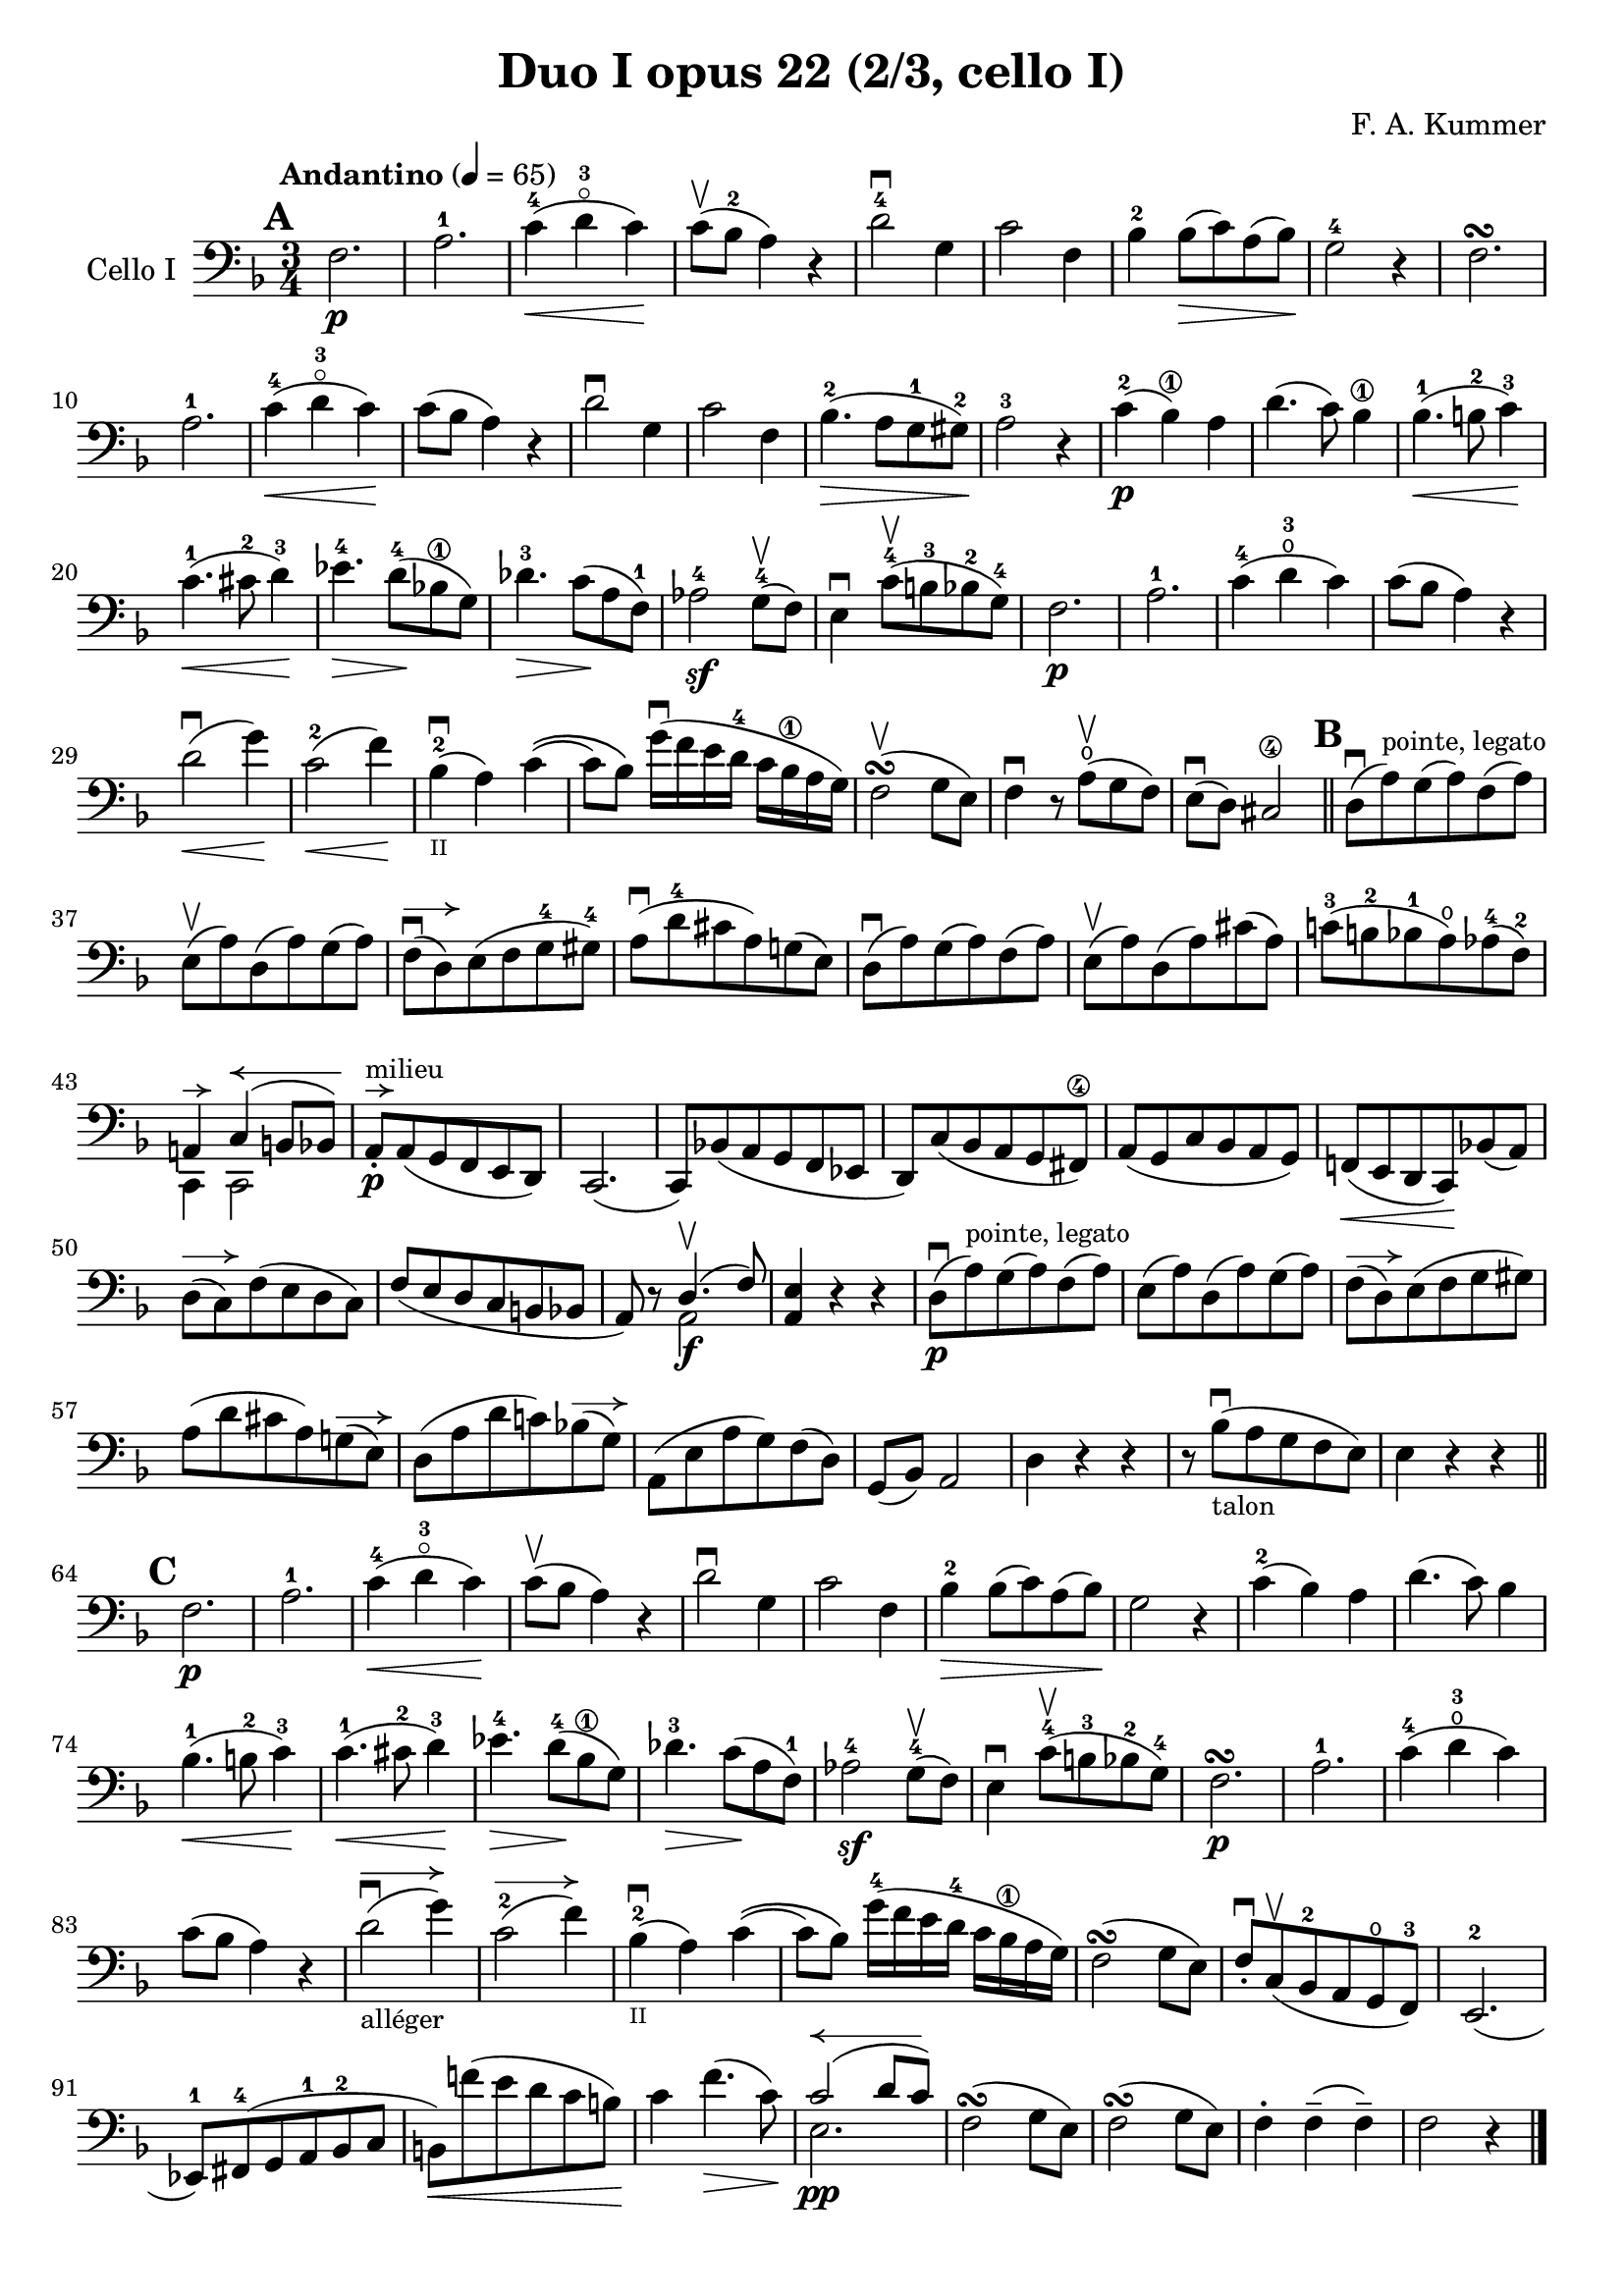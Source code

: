 #(set-global-staff-size 20)

\version "2.18.2"

\header {
  title    = "Duo I opus 22 (2/3, cello I)"
  composer = "F. A. Kummer"
  tagline  = ""
}

\language "italiano"

\paper {
  page-count = #1
}

allongerUne = \markup {
  \center-column {
    \combine
    \draw-line #'(-2 . 0)
    \arrow-head #X #RIGHT ##f
  }
}

allongerDeux = \markup {
  \center-column {
    \combine
    \draw-line #'(-4 . 0)
    \arrow-head #X #RIGHT ##f
  }
}

allongerTrois = \markup {
  \center-column {
    \combine
    \draw-line #'(-6 . 0)
    \arrow-head #X #RIGHT ##f
  }
}

retenirQuatre = \markup {
  \center-column {
    \concat {
      \arrow-head #X #LEFT ##f
      \hspace #-1
      \draw-line #'(-8 . 0)
    }
  }
}

\score {
  \new Staff
  \with {instrumentName = #"Cello I"}
  {
    \override Hairpin.to-barline = ##f
    \tempo "Andantino" 4 = 65
    \time 3/4
    \key fa \major
    \clef bass

    \mark \default
    fa2.\p                                                             % 1
    la2.-1                                                             % 2
    do'4-4\<(re'4-3\flageolet do'4)\!                                  % 3
    do'8\upbow(sib8-2 la4) r4                                          % 4
    re'2-4\downbow sol4                                                % 5
    do'2 fa4                                                           % 6
    sib4-2 sib8\>(do'8) la8(sib8)\!                                    % 7
    sol2-4 r4                                                          % 8
    fa2.\turn                                                          % 9
    la2.-1                                                             % 10
    do'4-4\<(re'4-3\flageolet do'4)\!                                  % 11
    do'8(sib8 la4) r4                                                  % 12
    re'2\downbow sol4                                                  % 13
    do'2 fa4                                                           % 14
    sib4.-2\>(la8 sol8-1 sold8-2)\!                                    % 15
    la2-3 r4                                                           % 16
    do'4-2\p(sib4\1) la4                                               % 17
    re'4.(do'8) sib4\1                                                 % 18
    sib4.-1\<(si8-2 do'4-3)\!                                          % 19
    do'4.-1\<(dod'8-2 re'4-3)\!                                        % 20
    mib'4.-4\> re'8-4\!(sib!8\1 sol8)                                  % 21
    reb'4.-3\> do'8\!(la8 fa8-1)                                       % 22
    lab2-4\sf sol8-4\upbow(fa8)                                        % 23
    mi4\downbow do'8-4\upbow(si8-3 sib8-2 sol8-4)                      % 24
    fa2.\p                                                             % 25
    la2.-1                                                             % 26
    do'4-4(re'4-3\open do'4)                                           % 27
    do'8(sib8 la4) r4                                                  % 28
    re'2\downbow\<(sol'4)\!                                            % 29
    do'2-2\<(fa'4)\!                                                   % 30
    sib4-2_\markup{\teeny II}\downbow(la4) do'4\((                     % 31
    do'8) sib8\) sol'16\downbow(fa'16 mi'16 re'16-4 do'16
    sib16\1 la16 sol16)                                                % 32
    fa2\upbow\turn(sol8 mi8)                                           % 33
    fa4\downbow r8 la8\open\upbow(sol8 fa8)                            % 34
    mi8\downbow(re8) dod2\4                                            % 35
    \bar "||"
    \mark \default
    re8\downbow(la8)^\markup{\small "pointe, legato"}
    sol8(la8) fa8(la8)                                                 % 36
    mi8\upbow(la8) re8(la8) sol8(la8)                                  % 37
    fa8\downbow^\allongerDeux(re8) mi8(fa8 sol8-4 sold8-4)             % 38
    la8\downbow(re'8-4 dod'8 la8) sol!8(mi8)                           % 39
    re8\downbow(la8) sol8(la8) fa8(la8)                                % 40
    mi8\upbow(la8) re8(la8) dod'8(la8)                                 % 41
    do'!8-3(si!8-2 sib8-1 la8\open) lab8-4(fa8-2)                      % 42
    <<{la,!4^\allongerUne do4^\retenirQuatre(si,!8 sib,8)} \\
      {do,4 do,2}>>                                                    % 43
    la,8-.\p^\allongerUne^\markup{\small "milieu"}
    la,8(sol,8 fa,8 mi,8 re,8)                                         % 44
    do,2.(                                                             % 45
    do,8) sib,!8(la,8 sol,8 fa,8 mib,8                                 % 46
    re,8) do8(sib,8 la,8 sol,8 fad,8\4)                                % 47
    la,8(sol,8 do8 sib,8 la,8 sol,8)                                   % 48
    fa,!8\<(mi,8 re,8 do,8)\! sib,!8(la,8)                             % 49
    re8^\allongerDeux(do8) fa8(mi8 re8 do8)                            % 50
    fa8(mi8 re8 do8 si,8 sib,!8                                        % 51
    la,8) r8 <<{re4.\upbow(fa8)} \\ {la,2\f}>>                         % 52
    <<la,4 mi4>> r4 r4                                                 % 53
    re8\downbow\p(la8)^\markup{\small "pointe, legato"}
    sol8(la8) fa8(la8)                                                 % 54
    mi8(la8) re8(la8) sol8(la8)                                        % 55
    fa8^\allongerDeux(re8) mi8(fa8 sol8 sold8)                         % 56
    la8(re'8 dod'8 la8) sol!8^\allongerDeux(mi8)                       % 57
    re8(la8 re'8 do'!8) sib!8^\allongerDeux(sol8)                      % 58
    la,8(mi8 la8 sol8) fa8(re8)                                        % 59
    sol,8(sib,8) la,2                                                  % 60
    re4 r4 r4                                                          % 61
    r8 sib8_\markup{\small "talon"}\downbow
    (la8 sol8 fa8 mi8)                                                 % 62
    mi4 r4 r4                                                          % 63
    \bar "||"
    \mark \default
    fa2.\p                                                             % 64
    la2.-1                                                             % 65
    do'4-4\<(re'4-3\flageolet do'4)\!                                  % 66
    do'8\upbow(sib8 la4) r4                                            % 67
    re'2\downbow sol4                                                  % 68
    do'2 fa4                                                           % 69
    sib4-2\> sib8(do'8) la8(sib8)\!                                    % 70
    sol2 r4                                                            % 71
    do'4-2(sib4) la4                                                   % 72
    re'4.(do'8) sib4                                                   % 73
    sib4.-1\<(si8-2 do'4-3)\!                                          % 74
    do'4.-1\<(dod'8-2 re'4-3)\!                                        % 75
    mib'4.-4\> re'8-4\!(sib8 \1 sol8)                                  % 76
    reb'4.-3\> do'8\!(la8 fa8-1)                                       % 77
    lab2-4\sf sol8-4\upbow(fa8)                                        % 78
    mi4\downbow do'8-4\upbow(si!8-3 sib8-2 sol8-4)                     % 79
    fa2.\p\turn                                                        % 80
    la2.-1                                                             % 81
    do'4-4(re'4-3\open do'4)                                           % 82
    do'8(sib8 la4) r4                                                  % 83
    re'2_\markup{\small "alléger"}
    \downbow^\allongerTrois(sol'4)                                     % 84
    do'2-2^\allongerTrois(fa'4)                                        % 85
    sib4-2_\markup{\teeny II}\downbow(la4) do'4\((                     % 86
                          do'8) sib8\)
    sol'16-4(fa'16 mi'16 re'16-4 do'16 sib16\1 la16 sol16)             % 87
    fa2\turn(sol8 mi8)                                                 % 88
    fa8-.\downbow do8\upbow(sib,8-2 la,8 sol,8\open fa,8-3)            % 89
    mi,2.-2(                                                           % 90
    mib,8-1) fad,8-4(sol,8 la,8-1 sib,8-2 do8                          % 91
    si,!8)\<fa'!8(mi'8 re'8 do'8 si8)\!                                % 92
    do'4 fa'4.\>(do'8)\!                                               % 93
    <<{do'2^\retenirQuatre(re'8 do'8)}\\{mi2.\pp}>>                    % 94
    fa2\turn(sol8 mi8)                                                 % 95
    fa2\turn(sol8 mi8)                                                 % 96
    fa4-. fa4--(fa4--)                                                 % 97
    fa2 r4                                                             % 98
    \bar "|."
  }
}
